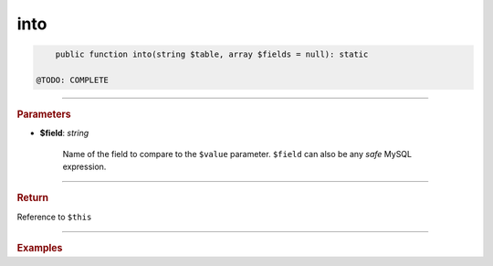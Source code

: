 .. _insert_into:

====
into
====

.. code-block:: php
	
	public function into(string $table, array $fields = null): static

    @TODO: COMPLETE


----------

.. rubric:: Parameters

* **$field**: *string*
	
	Name of the field to compare to the ``$value`` parameter. ``$field`` can also be any *safe* MySQL expression. 
	
----------

.. rubric:: Return
	
Reference to ``$this``

----------

.. rubric:: Examples

.. code-block:: php
	:linenos:
	
	$select
		->from('User')
		->byField('IsLoggedIn', true)
		->byField('Status', ['active', 'new'])
		->byField('Name', null);
	
	// SELECT * FROM User WHERE IsLoggedIn=? AND Status IN (?,?) AND ISNULL(Name)
	// Bind: [true,"active","new"]